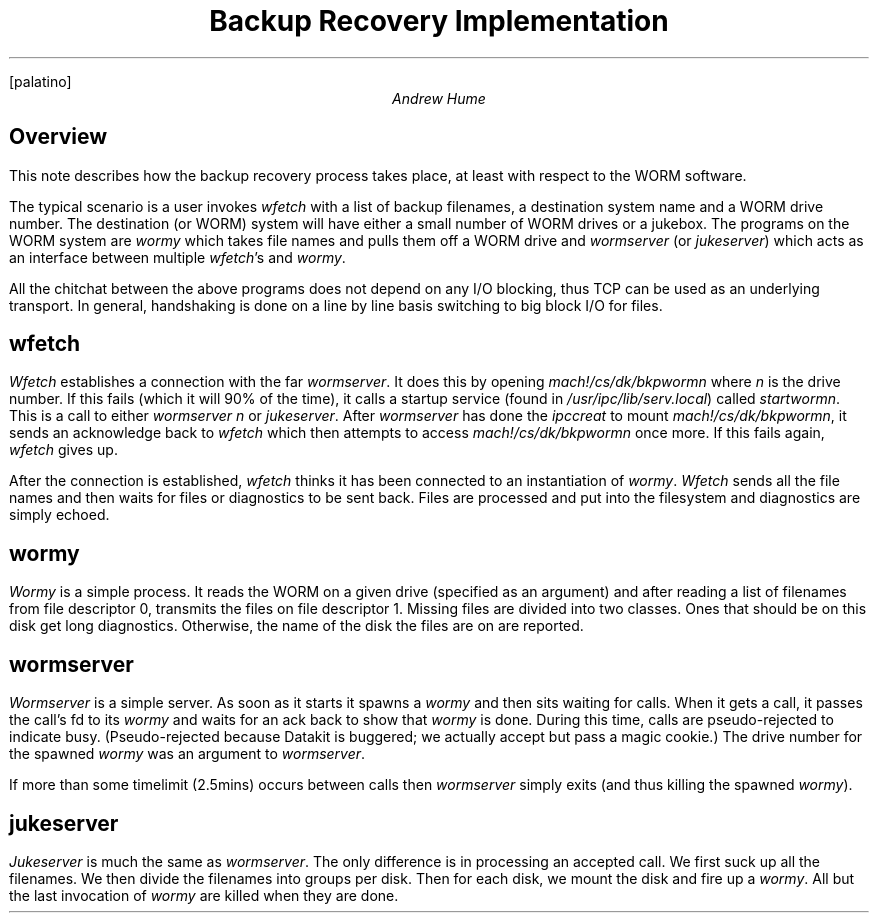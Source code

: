.FP palatino
.TL
Backup Recovery Implementation
.AU
Andrew Hume
.AI
.MH
.SH
Overview
.PP
This note describes how the backup recovery process takes place,
at least with respect to the WORM software.
.PP
The typical scenario is a user invokes
.I wfetch
with a list of backup filenames, a destination system name and a WORM drive number.
The destination (or WORM) system will have either a small number of WORM drives
or a jukebox.
The programs on the WORM system are
.I wormy
which takes file names and pulls them off a WORM drive and
.I wormserver
(or
.I jukeserver )
which acts as an interface between multiple
.I wfetch 's
and
.I wormy .
.PP
All the chitchat between the above programs does not depend on any I/O
blocking, thus TCP can be used as an underlying transport.
In general, handshaking is done on a line by line basis
switching to big block I/O for files.
.SH
\f4wfetch\fP
.PP
.I Wfetch
establishes a connection with the far
.I wormserver .
It does this by opening
.I mach!/cs/dk/bkpwormn
where
.I n
is the drive number.
If this fails (which it will 90% of the time),
it calls a startup service (found in
.I /usr/ipc/lib/serv.local )
called
.I startwormn .
This is a call to either
.I "wormserver n"
or
.I jukeserver .
After
.I wormserver
has done the
.I ipccreat
to mount
.I mach!/cs/dk/bkpwormn ,
it sends an acknowledge back to
.I wfetch
which then attempts to access
.I mach!/cs/dk/bkpwormn
once more.
If this fails again,
.I wfetch
gives up.
.PP
After the connection is established,
.I wfetch
thinks it has been connected to an instantiation of
.I wormy .
.I Wfetch
sends all the file names and then waits
for files or diagnostics to be sent back.
Files are processed and put into the filesystem
and diagnostics are simply echoed.
.SH
\f4wormy\fP
.PP
.I Wormy
is a simple process.
It reads the WORM on a given drive (specified as an argument)
and after reading a list of filenames from file descriptor 0,
transmits the files on file descriptor 1.
Missing files are divided into two classes.
Ones that should be on this disk get long diagnostics.
Otherwise, the name of the disk the files are on are reported.
.SH
\f4wormserver\fP
.PP
.I Wormserver
is a simple server.
As soon as it starts it spawns a
.I wormy
and then sits waiting for calls.
When it gets a call, it passes the call's fd to its
.I wormy
and waits for an ack back to show that
.I wormy
is done.
During this time, calls are pseudo-rejected to indicate busy.
(Pseudo-rejected because Datakit is buggered; we actually accept but
pass a magic cookie.)
The drive number for the spawned
.I wormy
was an argument to
.I wormserver .
.PP
If more than some timelimit (2.5mins) occurs between calls then
.I wormserver
simply exits (and thus killing the spawned
.I wormy ).
.SH
\f4jukeserver\fP
.PP
.I Jukeserver
is much the same as
.I wormserver .
The only difference is in processing an accepted call.
We first suck up all the filenames.
We then divide the filenames into groups per disk.
Then for each disk, we mount the disk and fire up a
.I wormy .
All but the last invocation of
.I wormy
are killed when they are done.
